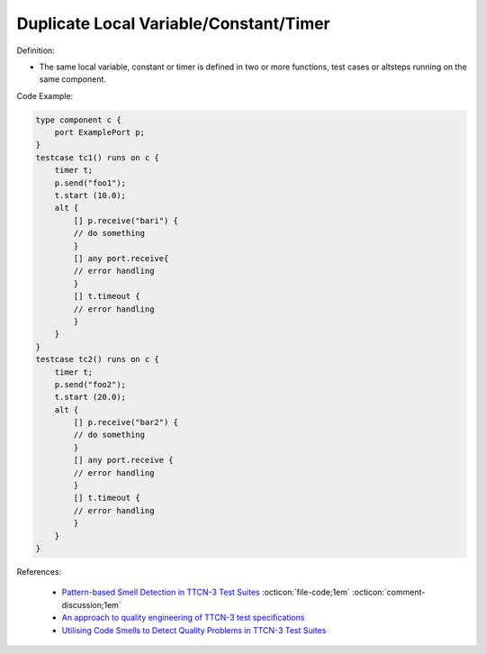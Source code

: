 Duplicate Local Variable/Constant/Timer
^^^^^
Definition:

* The same local variable, constant or timer is defined in two or more functions, test cases or altsteps running on the same component.


Code Example:

.. code-block:: java

    type component c {
        port ExamplePort p;
    }
    testcase tc1() runs on c {
        timer t;
        p.send("foo1");
        t.start (10.0);
        alt {
            [] p.receive("bari") {
            // do something
            }
            [] any port.receive{
            // error handling
            }
            [] t.timeout {
            // error handling
            }
        }
    }
    testcase tc2() runs on c {
        timer t;
        p.send("foo2");
        t.start (20.0);
        alt {
            [] p.receive("bar2") {
            // do something
            }
            [] any port.receive {
            // error handling
            }
            [] t.timeout {
            // error handling
            }
        }
    }


References:

 * `Pattern-based Smell Detection in TTCN-3 Test Suites <http://citeseerx.ist.psu.edu/viewdoc/download?doi=10.1.1.144.6997&rep=rep1&type=pdf>`_ :octicon:`file-code;1em` :octicon:`comment-discussion;1em`
 * `An approach to quality engineering of TTCN-3 test specifications <https://link.springer.com/article/10.1007/s10009-008-0075-0>`_
 * `Utilising Code Smells to Detect Quality Problems in TTCN-3 Test Suites <https://link.springer.com/chapter/10.1007/978-3-540-73066-8_16>`_


